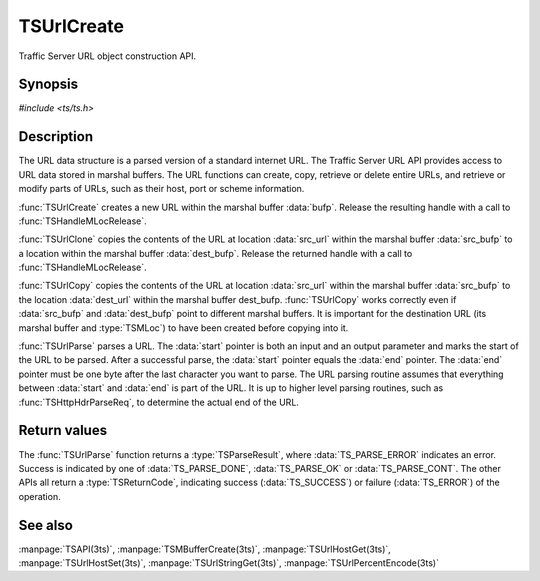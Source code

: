 .. Licensed to the Apache Software Foundation (ASF) under one
   or more contributor license agreements.  See the NOTICE file
  distributed with this work for additional information
  regarding copyright ownership.  The ASF licenses this file
  to you under the Apache License, Version 2.0 (the
  "License"); you may not use this file except in compliance
  with the License.  You may obtain a copy of the License at

   http://www.apache.org/licenses/LICENSE-2.0

  Unless required by applicable law or agreed to in writing,
  software distributed under the License is distributed on an
  "AS IS" BASIS, WITHOUT WARRANTIES OR CONDITIONS OF ANY
  KIND, either express or implied.  See the License for the
  specific language governing permissions and limitations
  under the License.

.. default-domain:: c

===========
TSUrlCreate
===========

Traffic Server URL object construction API.

Synopsis
========

`#include <ts/ts.h>`

.. doxygen:function:: TSUrlCreate
.. doxygen:function:: TSUrlClone
.. doxygen:function:: TSUrlCopy
.. doxygen:function:: TSUrlParse

Description
===========

The URL data structure is a parsed version of a standard internet URL. The
Traffic Server URL API provides access to URL data stored in marshal
buffers. The URL functions can create, copy, retrieve or delete entire URLs,
and retrieve or modify parts of URLs, such as their host, port or scheme
information.

:func:`TSUrlCreate` creates a new URL within the marshal buffer
:data:`bufp`. Release the resulting handle with a call to
:func:`TSHandleMLocRelease`.

:func:`TSUrlClone` copies the contents of the URL at location :data:`src_url`
within the marshal buffer :data:`src_bufp` to a location within the marshal
buffer :data:`dest_bufp`. Release the returned handle with a call to
:func:`TSHandleMLocRelease`. 

:func:`TSUrlCopy` copies the contents of the URL at location :data:`src_url`
within the marshal buffer :data:`src_bufp` to the location :data:`dest_url`
within the marshal buffer dest_bufp. :func:`TSUrlCopy` works correctly even if
:data:`src_bufp` and :data:`dest_bufp` point to different marshal buffers. It
is important for the destination URL (its marshal buffer and :type:`TSMLoc`)
to have been created before copying into it.

:func:`TSUrlParse` parses a URL. The :data:`start` pointer is both an input
and an output parameter and marks the start of the URL to be parsed. After a
successful parse, the :data:`start` pointer equals the :data:`end`
pointer. The :data:`end` pointer must be one byte after the last character you
want to parse. The URL parsing routine assumes that everything between
:data:`start` and :data:`end` is part of the URL. It is up to higher level
parsing routines, such as :func:`TSHttpHdrParseReq`, to determine the actual
end of the URL.

Return values
=============

The :func:`TSUrlParse` function returns a :type:`TSParseResult`, where
:data:`TS_PARSE_ERROR` indicates an error. Success is indicated by one of
:data:`TS_PARSE_DONE`, :data:`TS_PARSE_OK` or :data:`TS_PARSE_CONT`. The other
APIs all return a :type:`TSReturnCode`, indicating success
(:data:`TS_SUCCESS`) or failure (:data:`TS_ERROR`) of the operation.

See also
========

:manpage:`TSAPI(3ts)`,
:manpage:`TSMBufferCreate(3ts)`,
:manpage:`TSUrlHostGet(3ts)`,
:manpage:`TSUrlHostSet(3ts)`,
:manpage:`TSUrlStringGet(3ts)`,
:manpage:`TSUrlPercentEncode(3ts)`
